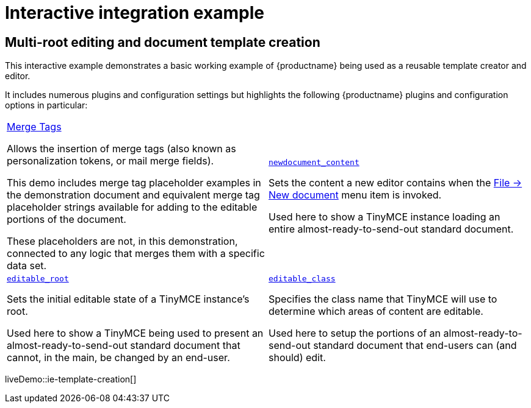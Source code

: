 = Interactive integration example
:navtitle: Reusable template creation
:description_short: Using TinyMCE to create a reusable template.
:description: Using TinyMCE to create a reusable template with both read-only and editable sections, and with included mail merge tags.
:keywords: example, demo, custom, templates, reusable, merge tags, mail merge

== Multi-root editing and document template creation

This interactive example demonstrates a basic working example of {productname} being used as a reusable template creator and editor.

It includes numerous plugins and configuration settings but highlights the following {productname} plugins and configuration options in particular:

[cols="1,1"]
|===

a|
[.lead]
xref:mergetags.adoc[Merge Tags]

Allows the insertion of merge tags (also known as personalization tokens, or mail merge fields).

This demo includes merge tag placeholder examples in the demonstration document and equivalent merge tag placeholder strings available for adding to the editable portions of the document.

These placeholders are not, in this demonstration, connected to any logic that merges them with a specific data set.

a|
[.lead]
xref:content-behavior-options.adoc#newdocument_content[`newdocument_content`]

Sets the content a new editor contains when the xref:available-menu-items.adoc#the-core-menu-items[File -> New document] menu item is invoked.

Used here to show a TinyMCE instance loading an entire almost-ready-to-send-out standard document.

a|
[.lead]
xref:content-behavior-options.adoc#editable_root[`editable_root`]

Sets the initial editable state of a TinyMCE instance’s root.

Used here to show a TinyMCE being used to present an almost-ready-to-send-out standard document that cannot, in the main, be changed by an end-user.

a|
[.lead]
xref:content-behavior-options.adoc#editable_class[`editable_class`]

Specifies the class name that TinyMCE will use to determine which areas of content are editable.

Used here to setup the portions of an almost-ready-to-send-out standard document that end-users can (and should) edit.

// Dummy table cell.
// 1. Remove the inline comment markup pre-pending this
//    element when the number of cells in the table is
//    odd.
// 2. Prepend the inline comment markup to this element
//    when the number of cells in the table is even.
//a|

|===

liveDemo::ie-template-creation[]
